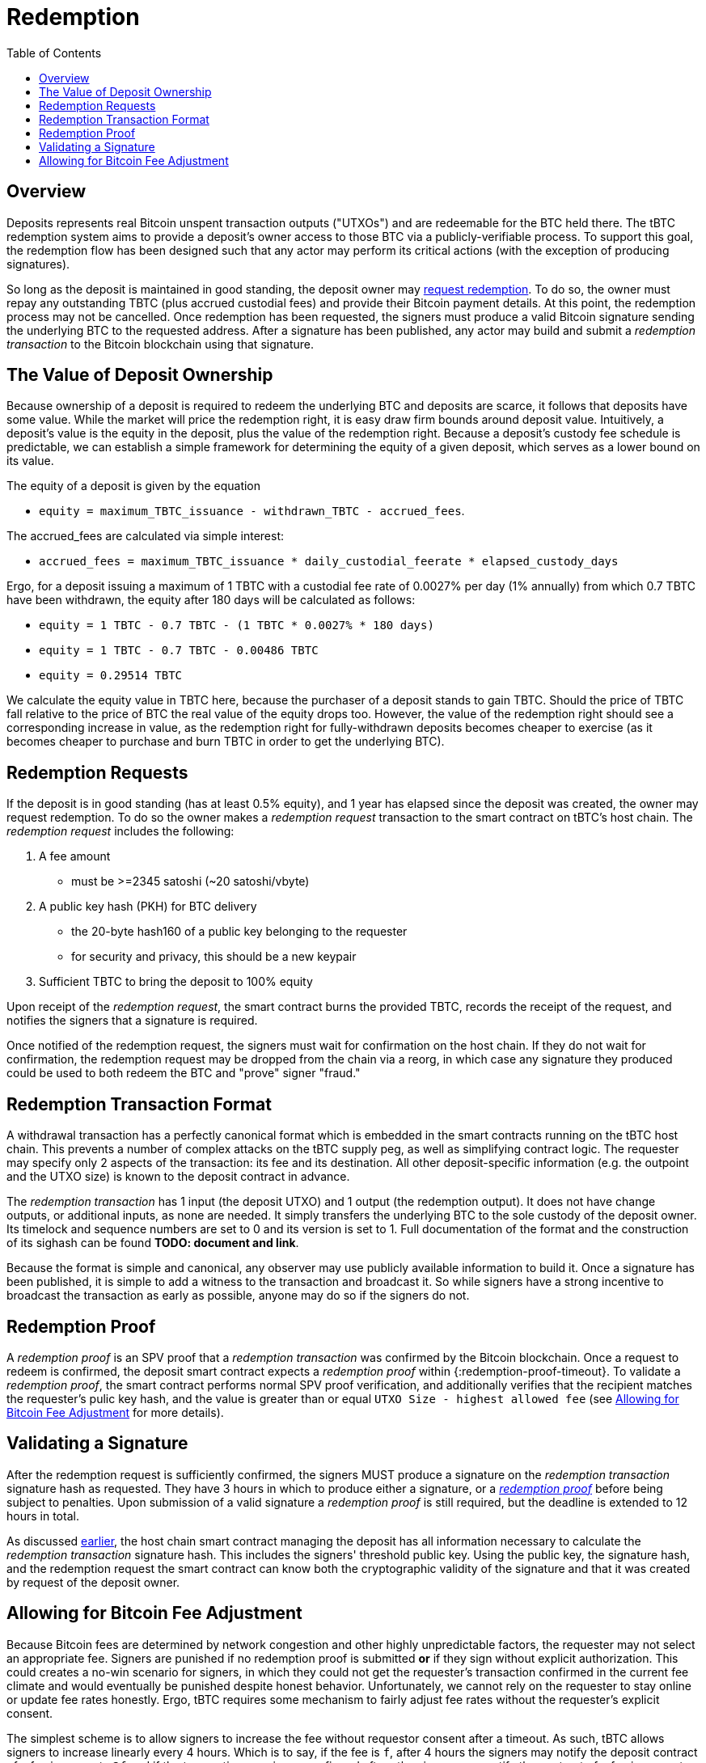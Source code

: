 :toc: macro

= Redemption

ifndef::tbtc[]
toc::[]

:root-prefix: ../
endif::tbtc[]

// TODO backrefs to signing
// TODO withdrawing party broadcasts BTC tx

== Overview

Deposits represents real Bitcoin unspent transaction outputs ("UTXOs") and are
redeemable for the BTC held there. The tBTC redemption system aims to provide
a deposit's owner access to those BTC via a publicly-verifiable process. To
support this goal, the redemption flow has been designed such that any actor
may perform its critical actions (with the exception of producing signatures).

So long as the deposit is maintained in good standing, the deposit owner may
<<Redemption Requests,request redemption>>. To do so, the owner must repay any outstanding TBTC (plus
accrued custodial fees) and provide their Bitcoin payment details. At this
point, the redemption process may not be cancelled. Once redemption has been
requested, the signers must produce a valid Bitcoin signature sending the
underlying BTC to the requested address. After a signature has been published,
any actor may build and submit a _redemption transaction_ to the Bitcoin
blockchain using that signature.

// TODO: document future upgrade where signers sign singleACP?

== The Value of Deposit Ownership

// TODO: fill in real numbers for all of these
:minimal-custodial-period: 1 year
:minimal-custodial-deposit: 1%
:minimal-custodial-equity: 0.5%
:max-tbtc-withdrawal-example: 1 TBTC
:tbtc-withdrawn-example: 0.7 TBTC
:custody-days-example: 180 days
:daily-feerate-example: 0.0027%
:accrued-fees-example: 0.00486 TBTC
:equity-example: 0.29514 TBTC

// TODO: this is weak prose
Because ownership of a deposit is required to redeem the underlying BTC and
deposits are scarce, it follows that deposits have some value. While the market
will price the redemption right, it is easy draw firm bounds around deposit
value. Intuitively, a deposit's value is the equity in the deposit, plus the
value of the redemption right. Because a deposit's custody fee schedule is
predictable, we can establish a simple framework for determining the equity of
a given deposit, which serves as a lower bound on its value.

// TODO: someone else clean these up and make them match tone style
The equity of a deposit is given by the equation

* `equity = maximum_TBTC_issuance - withdrawn_TBTC - accrued_fees`.

The accrued_fees are calculated via simple interest:

* `accrued_fees =  maximum_TBTC_issuance * daily_custodial_feerate * elapsed_custody_days`

Ergo, for a deposit issuing a maximum of {max-tbtc-withdrawal-example} with a
custodial fee rate of {daily-feerate-example} per day
({minimal-custodial-deposit} annually) from which {tbtc-withdrawn-example} have
been withdrawn, the equity after {custody-days-example} will be calculated as
follows:

* `equity = {max-tbtc-withdrawal-example} - {tbtc-withdrawn-example} - ({max-tbtc-withdrawal-example} * {daily-feerate-example} * {custody-days-example})`
* `equity = {max-tbtc-withdrawal-example} - {tbtc-withdrawn-example} - {accrued-fees-example}`
* `equity = {equity-example}`

We calculate the equity value in TBTC here, because the purchaser of a deposit
stands to gain TBTC. Should the price of TBTC fall relative to the price of BTC
the real value of the equity drops too. However, the value of the redemption
right should see a corresponding increase in value, as the redemption right for
fully-withdrawn deposits becomes cheaper to exercise (as it becomes cheaper to
purchase and burn TBTC in order to get the underlying BTC).

// TODO: add calculation of redemption right value?


== Redemption Requests

// TODO: fill in real numbers for all of these
:min-redemption-fee: 2345 satoshi
:min-redemption-feerate: ~20 satoshi/vbyte

If the deposit is in good standing (has at least {minimal-custodial-equity}
equity), and {minimal-custodial-period} has elapsed since the deposit was
created, the owner may request redemption. To do so the owner makes a
_redemption request_ transaction to the smart contract on tBTC's host chain.
The _redemption request_ includes the following:

1. A fee amount
  - must be >={min-redemption-fee} ({min-redemption-feerate})
2. A public key hash (PKH) for BTC delivery
  - the 20-byte hash160 of a public key belonging to the requester
  - for security and privacy, this should be a new keypair
3. Sufficient TBTC to bring the deposit to 100% equity

Upon receipt of the _redemption request_, the smart contract burns the provided
TBTC, records the receipt of the request, and notifies the signers that a
signature is required.

Once notified of the redemption request, the signers must wait for confirmation
on the host chain. If they do not wait for confirmation, the redemption request
may be dropped from the chain via a reorg, in which case any signature they
produced could be used to both redeem the BTC and "prove" signer "fraud."


== Redemption Transaction Format

A withdrawal transaction has a perfectly canonical format which is embedded
in the smart contracts running on the tBTC host chain. This prevents a number
of complex attacks on the tBTC supply peg, as well as simplifying contract
logic. The requester may specify only 2 aspects of the transaction: its fee and
its destination. All other deposit-specific information (e.g. the outpoint and
the UTXO size) is known to the deposit contract in advance.

The _redemption transaction_ has 1 input (the deposit UTXO) and 1 output (the
redemption output). It does not have change outputs, or additional inputs, as
none are needed. It simply transfers the underlying BTC to the sole custody of
the deposit owner. Its timelock and sequence numbers are set to 0 and its
version is set to 1. Full documentation of the format and the construction of
its sighash can be found *TODO: document and link*.

Because the format is simple and canonical, any observer may use publicly
available information to build it. Once a signature has been published, it is
simple to add a witness to the transaction and broadcast it. So while signers
have a strong incentive to broadcast the transaction as early as possible,
anyone may do so if the signers do not.


== Redemption Proof

:redemption-proof-timeout: 12 hours

// TODO: Link SPV proof breakdown

A _redemption proof_ is an SPV proof that a _redemption transaction_ was
confirmed by the Bitcoin blockchain. Once a request to redeem is confirmed, the
deposit smart contract expects a _redemption proof_ within
{:redemption-proof-timeout}. To validate a _redemption proof_, the smart
contract performs normal SPV proof verification, and additionally verifies that
the recipient matches the requester's pulic key hash, and the value is greater
than or equal `UTXO Size - highest allowed fee` (see
<<Allowing for Bitcoin Fee Adjustment>> for more details).


== Validating a Signature

:signature-timeout: 3 hours

After the redemption request is sufficiently confirmed, the signers MUST
produce a signature on the _redemption transaction_ signature hash as
requested. They have {signature-timeout} in which to produce either a
signature, or a <<Redemption Proof, _redemption proof_>> before being subject
to penalties. Upon submission of a valid signature a _redemption proof_ is
still required, but the deadline is extended to {redemption-proof-timeout} in
total.

As discussed <<Redemption Transaction Format, earlier>>, the host chain smart
contract managing the deposit has all information necessary to calculate the
_redemption transaction_ signature hash. This includes the signers' threshold
public key. Using the public key, the signature hash, and the redemption
request the smart contract can know both the cryptographic validity of the
signature and that it was created by request of the deposit owner.


== Allowing for Bitcoin Fee Adjustment

:fee-increase-timer: 4 hours
:fee-increase-timer-times-two:

// TODO: link ECDSA fraud proofs

Because Bitcoin fees are determined by network congestion and other highly
unpredictable factors, the requester may not select an appropriate fee. Signers
are punished if no redemption proof is submitted *or* if they sign
without explicit authorization. This could creates a no-win scenario for
signers, in which they could not get the requester's transaction confirmed in
the current fee climate and would eventually be punished despite honest
behavior. Unfortunately, we cannot rely on the requester to stay online or
update fee rates honestly. Ergo, tBTC requires some mechanism to fairly adjust
fee rates without the requester's explicit consent.

The simplest scheme is to allow signers to increase the fee without requestor
consent after a timeout. As such, tBTC allows signers to increase linearly
every {fee-increase-timer}. Which is to say, if the fee is `f`, after
{fee-increase-timer} the signers may notify the deposit contract of a fee
increase to `2f` and if the transaction remains unconfirmed after
{fee-increase-timer-times-two}, the signers may notify the contract of a fee
increase to `3f`. This ensures that a redemption transaction will eventually
be confirmed on the Bitcoin blockchain near the minimal fee rate given current
network congestion.
